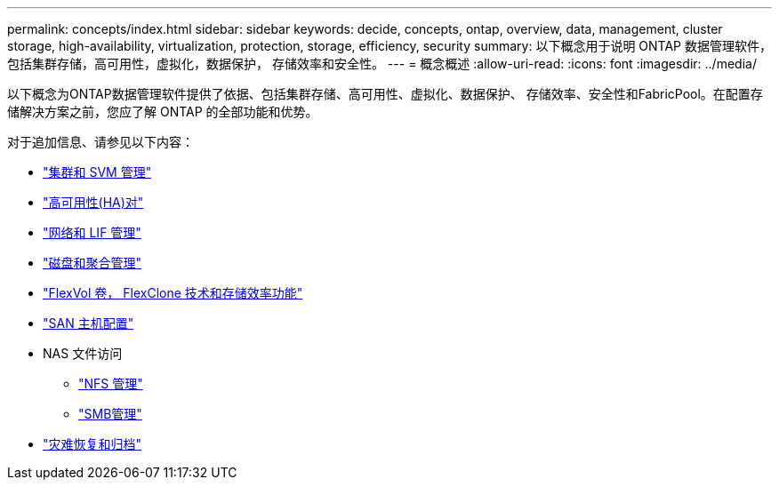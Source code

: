 ---
permalink: concepts/index.html 
sidebar: sidebar 
keywords: decide, concepts, ontap, overview, data, management, cluster storage, high-availability, virtualization, protection, storage, efficiency, security 
summary: 以下概念用于说明 ONTAP 数据管理软件，包括集群存储，高可用性，虚拟化，数据保护， 存储效率和安全性。 
---
= 概念概述
:allow-uri-read: 
:icons: font
:imagesdir: ../media/


[role="lead"]
以下概念为ONTAP数据管理软件提供了依据、包括集群存储、高可用性、虚拟化、数据保护、 存储效率、安全性和FabricPool。在配置存储解决方案之前，您应了解 ONTAP 的全部功能和优势。

对于追加信息、请参见以下内容：

* link:../system-admin/index.html["集群和 SVM 管理"]
* link:../high-availability/index.html["高可用性(HA)对"]
* link:../networking/networking_reference.html["网络和 LIF 管理"]
* link:../disks-aggregates/index.html["磁盘和聚合管理"]
* link:../volumes/index.html["FlexVol 卷， FlexClone 技术和存储效率功能"]
* link:../san-admin/provision-storage.html["SAN 主机配置"]
* NAS 文件访问
+
** link:../nfs-admin/index.html["NFS 管理"]
** link:../smb-admin/index.html["SMB管理"]


* link:../data-protection/index.html["灾难恢复和归档"]

